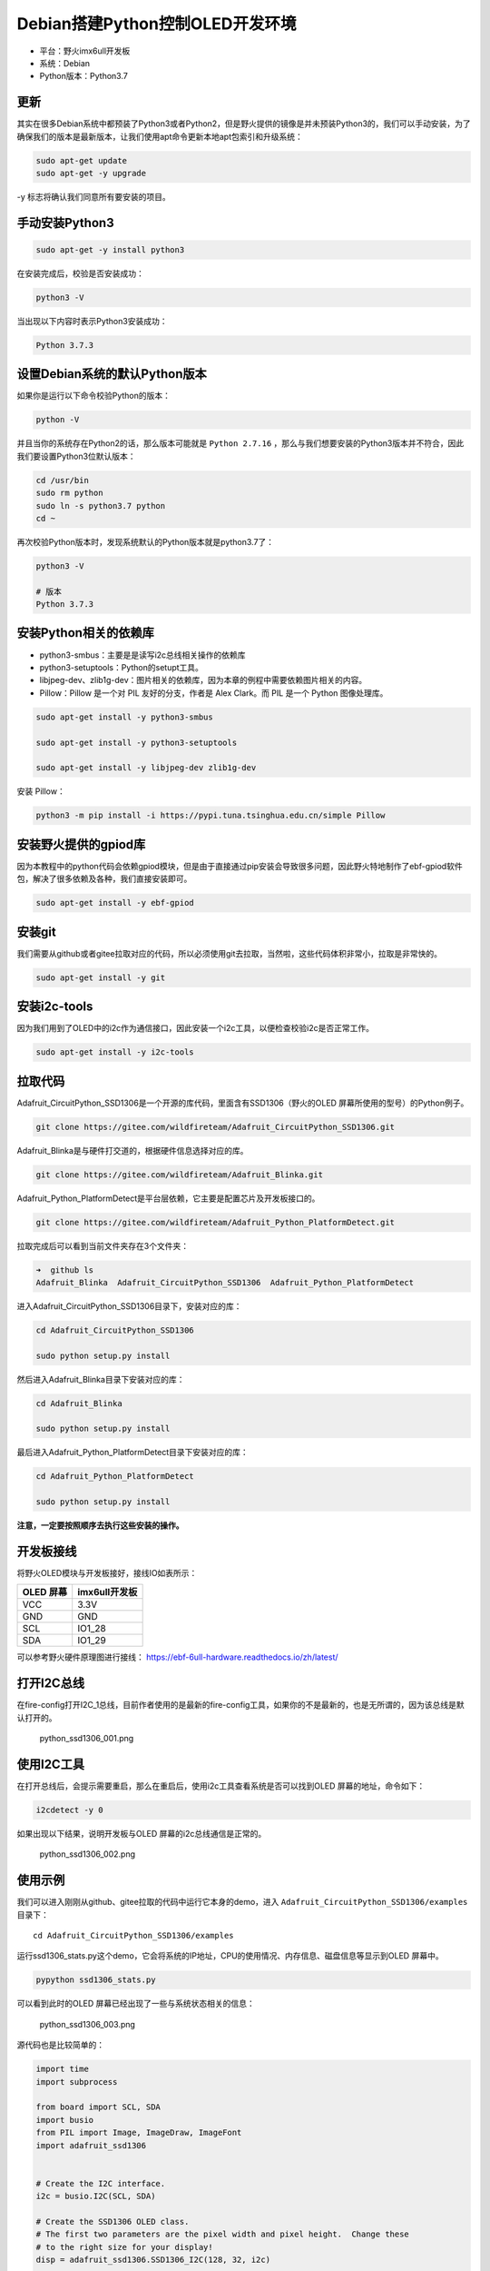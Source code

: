 Debian搭建Python控制OLED开发环境
================================

-  平台：野火imx6ull开发板
-  系统：Debian
-  Python版本：Python3.7

更新
----

其实在很多Debian系统中都预装了Python3或者Python2，但是野火提供的镜像是并未预装Python3的，我们可以手动安装，为了确保我们的版本是最新版本，让我们使用apt命令更新本地apt包索引和升级系统：

.. code:: bahs

    sudo apt-get update
    sudo apt-get -y upgrade

-y 标志将确认我们同意所有要安装的项目。

手动安装Python3
---------------

.. code:: bahs

    sudo apt-get -y install python3

在安装完成后，校验是否安装成功：

.. code:: bash

     python3 -V

当出现以下内容时表示Python3安装成功：

.. code:: bash

    Python 3.7.3

设置Debian系统的默认Python版本
------------------------------

如果你是运行以下命令校验Python的版本：

.. code:: bash

    python -V

并且当你的系统存在Python2的话，那么版本可能就是 ``Python 2.7.16`` ，那么与我们想要安装的Python3版本并不符合，因此我们要设置Python3位默认版本：

.. code:: bash

    cd /usr/bin
    sudo rm python
    sudo ln -s python3.7 python
    cd ~

再次校验Python版本时，发现系统默认的Python版本就是python3.7了：

.. code:: bash

    python3 -V

    # 版本
    Python 3.7.3

安装Python相关的依赖库
----------------------

-  python3-smbus：主要是是读写i2c总线相关操作的依赖库
-  python3-setuptools：Python的setupt工具。
-  libjpeg-dev、zlib1g-dev：图片相关的依赖库，因为本章的例程中需要依赖图片相关的内容。
-  Pillow：Pillow 是一个对 PIL 友好的分支，作者是 Alex Clark。而 PIL
   是一个 Python 图像处理库。

.. code:: bash

    sudo apt-get install -y python3-smbus

    sudo apt-get install -y python3-setuptools

    sudo apt-get install -y libjpeg-dev zlib1g-dev

安装 Pillow：

.. code:: bash

    python3 -m pip install -i https://pypi.tuna.tsinghua.edu.cn/simple Pillow

安装野火提供的gpiod库
---------------------

因为本教程中的python代码会依赖gpiod模块，但是由于直接通过pip安装会导致很多问题，因此野火特地制作了ebf-gpiod软件包，解决了很多依赖及各种，我们直接安装即可。

.. code:: bash

    sudo apt-get install -y ebf-gpiod

安装git
-------

我们需要从github或者gitee拉取对应的代码，所以必须使用git去拉取，当然啦，这些代码体积非常小，拉取是非常快的。

.. code:: bash

    sudo apt-get install -y git

安装i2c-tools
-------------

因为我们用到了OLED中的i2c作为通信接口，因此安装一个i2c工具，以便检查校验i2c是否正常工作。

.. code:: bash

    sudo apt-get install -y i2c-tools

拉取代码
--------

Adafruit_CircuitPython_SSD1306是一个开源的库代码，里面含有SSD1306（野火的OLED
屏幕所使用的型号）的Python例子。

.. code:: bash

    git clone https://gitee.com/wildfireteam/Adafruit_CircuitPython_SSD1306.git

Adafruit_Blinka是与硬件打交道的，根据硬件信息选择对应的库。

.. code:: bash

    git clone https://gitee.com/wildfireteam/Adafruit_Blinka.git

Adafruit_Python_PlatformDetect是平台层依赖，它主要是配置芯片及开发板接口的。

.. code:: bash

    git clone https://gitee.com/wildfireteam/Adafruit_Python_PlatformDetect.git

拉取完成后可以看到当前文件夹存在3个文件夹：

.. code:: bash

    ➜  github ls
    Adafruit_Blinka  Adafruit_CircuitPython_SSD1306  Adafruit_Python_PlatformDetect

进入Adafruit_CircuitPython_SSD1306目录下，安装对应的库：

.. code:: bash

    cd Adafruit_CircuitPython_SSD1306 

    sudo python setup.py install

然后进入Adafruit_Blinka目录下安装对应的库：

.. code:: bash

    cd Adafruit_Blinka

    sudo python setup.py install

最后进入Adafruit_Python_PlatformDetect目录下安装对应的库：

.. code:: bash

    cd Adafruit_Python_PlatformDetect

    sudo python setup.py install

**注意，一定要按照顺序去执行这些安装的操作。**

开发板接线
----------

将野火OLED模块与开发板接好，接线IO如表所示：

+-------------+-----------------+
| OLED 屏幕   | imx6ull开发板   |
+=============+=================+
| VCC         | 3.3V            |
+-------------+-----------------+
| GND         | GND             |
+-------------+-----------------+
| SCL         | IO1_28          |
+-------------+-----------------+
| SDA         | IO1_29          |
+-------------+-----------------+

可以参考野火硬件原理图进行接线： https://ebf-6ull-hardware.readthedocs.io/zh/latest/

打开I2C总线
-----------

在fire-config打开I2C_1总线，目前作者使用的是最新的fire-config工具，如果你的不是最新的，也是无所谓的，因为该总线是默认打开的。

.. figure:: media/python_ssd1306_001.png
   :alt: python_ssd1306_001.png

   python_ssd1306_001.png

使用I2C工具
-----------

在打开总线后，会提示需要重启，那么在重启后，使用i2c工具查看系统是否可以找到OLED
屏幕的地址，命令如下：

.. code:: bash

    i2cdetect -y 0

如果出现以下结果，说明开发板与OLED 屏幕的i2c总线通信是正常的。

.. figure:: media/python_ssd1306_002.png
   :alt: python_ssd1306_002.png

   python_ssd1306_002.png

使用示例
--------

我们可以进入刚刚从github、gitee拉取的代码中运行它本身的demo，进入 ``Adafruit_CircuitPython_SSD1306/examples`` 目录下：

::

    cd Adafruit_CircuitPython_SSD1306/examples

运行ssd1306_stats.py这个demo，它会将系统的IP地址，CPU的使用情况、内存信息、磁盘信息等显示到OLED
屏幕中。

.. code:: bash

    pypython ssd1306_stats.py

可以看到此时的OLED 屏幕已经出现了一些与系统状态相关的信息：

.. figure:: media/python_ssd1306_003.png
   :alt: python_ssd1306_003.png

   python_ssd1306_003.png

源代码也是比较简单的：

.. code:: python

    import time
    import subprocess

    from board import SCL, SDA
    import busio
    from PIL import Image, ImageDraw, ImageFont
    import adafruit_ssd1306


    # Create the I2C interface.
    i2c = busio.I2C(SCL, SDA)

    # Create the SSD1306 OLED class.
    # The first two parameters are the pixel width and pixel height.  Change these
    # to the right size for your display!
    disp = adafruit_ssd1306.SSD1306_I2C(128, 32, i2c)

    # Clear display.
    disp.fill(0)
    disp.show()

    # Create blank image for drawing.
    # Make sure to create image with mode '1' for 1-bit color.
    width = disp.width
    height = disp.height
    image = Image.new('1', (width, height))

    # Get drawing object to draw on image.
    draw = ImageDraw.Draw(image)

    # Draw a black filled box to clear the image.
    draw.rectangle((0, 0, width, height), outline=0, fill=0)

    # Draw some shapes.
    # First define some constants to allow easy resizing of shapes.
    padding = -2
    top = padding
    bottom = height-padding
    # Move left to right keeping track of the current x position for drawing shapes.
    x = 0


    # Load default font.
    font = ImageFont.load_default()

    # Alternatively load a TTF font.  Make sure the .ttf font file is in the
    # same directory as the python script!
    # Some other nice fonts to try: http://www.dafont.com/bitmap.php
    #font = ImageFont.truetype('/usr/share/fonts/truetype/dejavu/DejaVuSans.ttf', 9)

    while True:

        # Draw a black filled box to clear the image.
        draw.rectangle((0, 0, width, height), outline=0, fill=0)

        # Shell scripts for system monitoring from here:
        # https://unix.stackexchange.com/questions/119126/command-to-display-memory-usage-disk-usage-and-cpu-load
        cmd = "hostname -I | cut -d\' \' -f1"
        IP = subprocess.check_output(cmd, shell=True).decode("utf-8")
        cmd = "top -bn1 | grep load | awk '{printf \"CPU Load: %.2f\", $(NF-2)}'"
        CPU = subprocess.check_output(cmd, shell=True).decode("utf-8")
        cmd = "free -m | awk 'NR==2{printf \"Mem: %s/%s MB  %.2f%%\", $3,$2,$3*100/$2 }'"
        MemUsage = subprocess.check_output(cmd, shell=True).decode("utf-8")
        cmd = "df -h | awk '$NF==\"/\"{printf \"Disk: %d/%d GB  %s\", $3,$2,$5}'"
        Disk = subprocess.check_output(cmd, shell=True).decode("utf-8")

        # Write four lines of text.

        draw.text((x, top+0), "IP: "+IP, font=font, fill=255)
        draw.text((x, top+8), CPU, font=font, fill=255)
        draw.text((x, top+16), MemUsage, font=font, fill=255)
        draw.text((x, top+25), Disk, font=font, fill=255)

        # Display image.
        disp.image(image)
        disp.show()
        time.sleep(.1)

我们也可以显示一个很好看的图案：

.. code:: bash

    python ssd1306_pillow_images.py 

效果如下：

.. figure:: media/python_ssd1306_004.png
   :alt: python_ssd1306_004.png

   python_ssd1306_004.png

修改平台层
----------

如果我想用其他IO怎么办呢，其实非常简单，直接在 ``Adafruit_Blinka/src/adafruit_blinka/microcontroller/nxp_imx6ull/`` 路径下的 ``pin.py`` 文件修改对应的引脚，并且打开对应的I2C总线即可，当然我们不建议修改其他引脚。

可以支持以下两种方式：

-  方式1：

.. code:: python

    I2C1_SCL = Pin((0, 28)) # GPIO1_IO28
    I2C1_SDA = Pin((0, 29)) # GPIO1_IO29

-  方式2：

.. code:: python

    I2C2_SCL = Pin(0) # GPIO1_IO0
    I2C2_SDA = Pin(1) # GPIO1_IO1

那么这种引脚是怎么计算的呢？公式如下：

.. code:: bash

    数字 = (IO组号 - 1)  * 32 + 8

比如假设需要打开 ``IO4_15`` 这个IO，那么通过计算可以知道数字是 104：

.. code:: bash

    数字 = (4 - 1) * 32 + 8

那么在 ``pin.py`` 文件就可以这样子配置：

.. code:: py

    I2C1_SCL = Pin((3, 15)) # IO4_15

    # 或者：

    I2C1_SCL = Pin(104) # IO4_15

至此，本章的教程也完结了，因为是开源库，大家可以自行去深入研究，本章的目的是告诉大家可以通过Python控制硬件。
